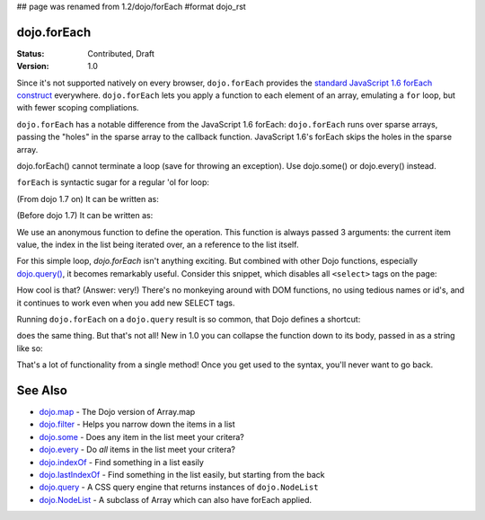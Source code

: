 ## page was renamed from 1.2/dojo/forEach
#format dojo_rst

dojo.forEach
============

:Status: Contributed, Draft
:Version: 1.0

Since it's not supported natively on every browser, ``dojo.forEach`` provides the `standard JavaScript 1.6 forEach construct <https://developer.mozilla.org/En/Core_JavaScript_1.5_Reference:Objects:Array:forEach>`_ everywhere. ``dojo.forEach`` lets you apply a function to each element of an array, emulating a ``for`` loop, but with fewer scoping compliations. 

``dojo.forEach`` has a notable difference from the JavaScript 1.6 forEach: ``dojo.forEach`` runs over sparse arrays, passing the "holes" in the sparse array to the callback function. JavaScript 1.6's forEach skips the holes in the sparse array.

dojo.forEach() cannot terminate a loop (save for throwing an exception). Use dojo.some() or dojo.every() instead.

``forEach`` is syntactic sugar for a regular 'ol for loop:

.. code-block :: javascript
  :linenos:

  for(var i=0; i<queueEntries.length; i++){
    console.debug(queueEntries[i], "at index", i);
  }

(From dojo 1.7 on) It can be written as:

.. code-block :: javascript
  :linenos:

  require(["dojo/_base/array"], function(array){
    array.forEach(queueEntries, function(entry, i){
      console.debug(entry, "at index", i);
    });
  });

(Before dojo 1.7) It can be written as:

.. code-block :: javascript
  :linenos:

  dojo.forEach(queueEntries, function(entry, i){
    console.debug(entry, "at index", i);
  });

We use an anonymous function to define the operation. This function is always passed 3 arguments: the current item value, the index in the list being iterated over, an a reference to the list itself.

For this simple loop, `dojo.forEach` isn't anything exciting. But combined with other Dojo functions, especially `dojo.query() <dojo/query>`_, it becomes remarkably useful. Consider this snippet, which disables all ``<select>`` tags on the page:

.. code-block :: javascript
  :linenos:

  // Dojo 1.7+ (AMD)
  require(["dojo/_base/array", "dojo/query"], function(array, query){
    array.forEach(
      query("select"),
      function(selectTag) {
        selectTag.disabled = true;
      }
    );
  });
  
  // Dojo < 1.7
  dojo.forEach(
    dojo.query("select"),
    function(selectTag) {
      selectTag.disabled = true;
    }
  );

How cool is that? (Answer: very!) There's no monkeying around with DOM functions, no using tedious names or id's, and it continues to work even when you add new SELECT tags.

Running ``dojo.forEach`` on a ``dojo.query`` result is so common, that Dojo defines a shortcut:

.. code-block :: javascript
  :linenos:
  
  // Dojo 1.7+ (AMD)
  require(["dojo/query"], function(query){
    query("select").forEach(function(selectTag){
      selectTag.disabled = true;
    });
  });
  
  // Dojo < 1.7
  dojo.query("select").forEach(function(selectTag){
      selectTag.disabled = true;
  });

does the same thing. But that's not all! New in 1.0 you can collapse the function down to its body, passed in as a string like so:

.. code-block :: javascript
  :linenos:
  
  // Dojo 1.7+ (AMD)
  require(["dojo/query"], function(query){
    query("select").forEach("item.disabled = true;");
  });
  
  // Dojo < 1.7
  dojo.query("select").forEach("item.disabled = true;");

That's a lot of functionality from a single method! Once you get used to the syntax, you'll never want to go back.

See Also
========
- `dojo.map <dojo/map>`_ - The Dojo version of Array.map
- `dojo.filter <dojo/filter>`_ - Helps you narrow down the items in a list
- `dojo.some <dojo/some>`_ - Does any item in the list meet your critera?
- `dojo.every <dojo/every>`_ - Do *all* items in the list meet your critera?
- `dojo.indexOf <dojo/indexOf>`_ - Find something in a list easily
- `dojo.lastIndexOf <dojo/lastIndexOf>`_ - Find something in the list easily, but starting from the back
- `dojo.query <dojo/query>`_ - A CSS query engine that returns instances of ``dojo.NodeList``
- `dojo.NodeList <dojo/NodeList>`_ - A subclass of Array which can also have forEach applied.
